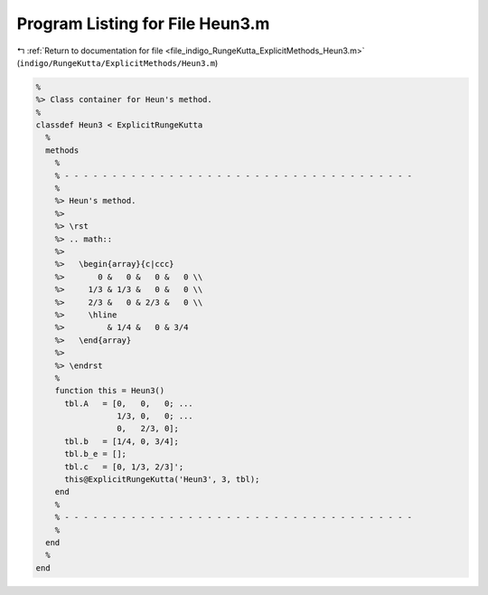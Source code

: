 
.. _program_listing_file_indigo_RungeKutta_ExplicitMethods_Heun3.m:

Program Listing for File Heun3.m
================================

|exhale_lsh| :ref:`Return to documentation for file <file_indigo_RungeKutta_ExplicitMethods_Heun3.m>` (``indigo/RungeKutta/ExplicitMethods/Heun3.m``)

.. |exhale_lsh| unicode:: U+021B0 .. UPWARDS ARROW WITH TIP LEFTWARDS

.. code-block:: MATLAB

   %
   %> Class container for Heun's method.
   %
   classdef Heun3 < ExplicitRungeKutta
     %
     methods
       %
       % - - - - - - - - - - - - - - - - - - - - - - - - - - - - - - - - - - - - -
       %
       %> Heun's method.
       %>
       %> \rst
       %> .. math::
       %>
       %>   \begin{array}{c|ccc}
       %>       0 &   0 &   0 &   0 \\
       %>     1/3 & 1/3 &   0 &   0 \\
       %>     2/3 &   0 & 2/3 &   0 \\
       %>     \hline
       %>         & 1/4 &   0 & 3/4
       %>   \end{array}
       %>
       %> \endrst
       %
       function this = Heun3()
         tbl.A   = [0,   0,   0; ...
                    1/3, 0,   0; ...
                    0,   2/3, 0];
         tbl.b   = [1/4, 0, 3/4];
         tbl.b_e = [];
         tbl.c   = [0, 1/3, 2/3]';
         this@ExplicitRungeKutta('Heun3', 3, tbl);
       end
       %
       % - - - - - - - - - - - - - - - - - - - - - - - - - - - - - - - - - - - - -
       %
     end
     %
   end
